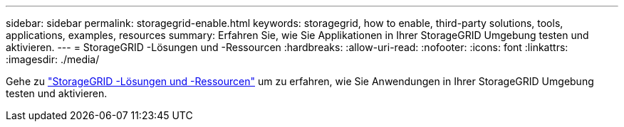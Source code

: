 ---
sidebar: sidebar 
permalink: storagegrid-enable.html 
keywords: storagegrid, how to enable, third-party solutions, tools, applications, examples, resources 
summary: Erfahren Sie, wie Sie Applikationen in Ihrer StorageGRID Umgebung testen und aktivieren. 
---
= StorageGRID -Lösungen und -Ressourcen
:hardbreaks:
:allow-uri-read: 
:nofooter: 
:icons: font
:linkattrs: 
:imagesdir: ./media/


[role="lead"]
Gehe zu https://docs.netapp.com/us-en/storagegrid-enable/index.html["StorageGRID -Lösungen und -Ressourcen"^] um zu erfahren, wie Sie Anwendungen in Ihrer StorageGRID Umgebung testen und aktivieren.

